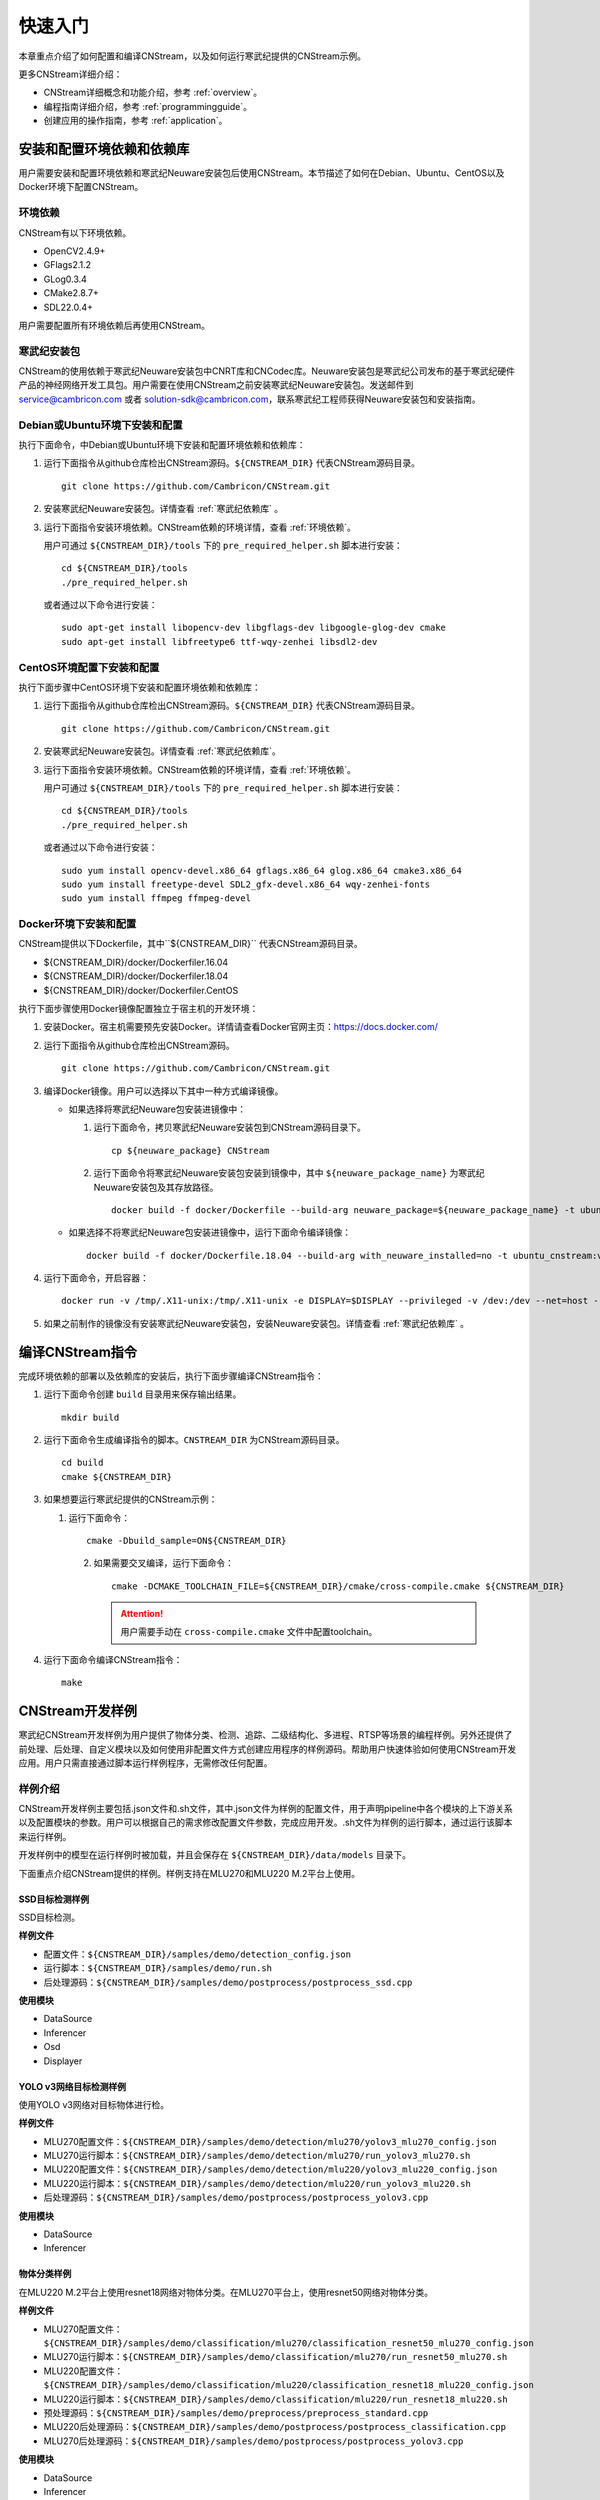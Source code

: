 .. _quickstart:

快速入门
================

本章重点介绍了如何配置和编译CNStream，以及如何运行寒武纪提供的CNStream示例。

更多CNStream详细介绍：

- CNStream详细概念和功能介绍，参考 :ref:`overview`。
- 编程指南详细介绍，参考 :ref:`programmingguide`。
- 创建应用的操作指南，参考 :ref:`application`。


安装和配置环境依赖和依赖库
----------------------------

用户需要安装和配置环境依赖和寒武纪Neuware安装包后使用CNStream。本节描述了如何在Debian、Ubuntu、CentOS以及Docker环境下配置CNStream。

.. _环境依赖:

环境依赖
^^^^^^^^^^^^^

CNStream有以下环境依赖。

- OpenCV2.4.9+
- GFlags2.1.2
- GLog0.3.4
- CMake2.8.7+
- SDL22.0.4+

用户需要配置所有环境依赖后再使用CNStream。

.. _寒武纪依赖库:

寒武纪安装包
^^^^^^^^^^^^^

CNStream的使用依赖于寒武纪Neuware安装包中CNRT库和CNCodec库。Neuware安装包是寒武纪公司发布的基于寒武纪硬件产品的神经网络开发工具包。用户需要在使用CNStream之前安装寒武纪Neuware安装包。发送邮件到 service@cambricon.com 或者 solution-sdk@cambricon.com，联系寒武纪工程师获得Neuware安装包和安装指南。

Debian或Ubuntu环境下安装和配置
^^^^^^^^^^^^^^^^^^^^^^^^^^^^^^^

执行下面命令，中Debian或Ubuntu环境下安装和配置环境依赖和依赖库：

1.  运行下面指令从github仓库检出CNStream源码。``${CNSTREAM_DIR}`` 代表CNStream源码目录。

    ::

        git clone https://github.com/Cambricon/CNStream.git

#.  安装寒武纪Neuware安装包。详情查看 :ref:`寒武纪依赖库` 。

#.  运行下面指令安装环境依赖。CNStream依赖的环境详情，查看 :ref:`环境依赖`。

    用户可通过 ``${CNSTREAM_DIR}/tools`` 下的 ``pre_required_helper.sh`` 脚本进行安装：

    ::

        cd ${CNSTREAM_DIR}/tools
        ./pre_required_helper.sh

    或者通过以下命令进行安装：

    ::

        sudo apt-get install libopencv-dev libgflags-dev libgoogle-glog-dev cmake
        sudo apt-get install libfreetype6 ttf-wqy-zenhei libsdl2-dev

CentOS环境配置下安装和配置
^^^^^^^^^^^^^^^^^^^^^^^^^^^^^

执行下面步骤中CentOS环境下安装和配置环境依赖和依赖库：

1.  运行下面指令从github仓库检出CNStream源码。``${CNSTREAM_DIR}`` 代表CNStream源码目录。

    ::

        git clone https://github.com/Cambricon/CNStream.git


#.  安装寒武纪Neuware安装包。详情查看 :ref:`寒武纪依赖库`。

#.  运行下面指令安装环境依赖。CNStream依赖的环境详情，查看 :ref:`环境依赖`。

    用户可通过 ``${CNSTREAM_DIR}/tools`` 下的 ``pre_required_helper.sh`` 脚本进行安装：

    ::

      cd ${CNSTREAM_DIR}/tools
      ./pre_required_helper.sh


    或者通过以下命令进行安装：

    ::

      sudo yum install opencv-devel.x86_64 gflags.x86_64 glog.x86_64 cmake3.x86_64
      sudo yum install freetype-devel SDL2_gfx-devel.x86_64 wqy-zenhei-fonts
      sudo yum install ffmpeg ffmpeg-devel


Docker环境下安装和配置
^^^^^^^^^^^^^^^^^^^^^^^

CNStream提供以下Dockerfile，其中``${CNSTREAM_DIR}`` 代表CNStream源码目录。

- ${CNSTREAM_DIR}/docker/Dockerfiler.16.04
- ${CNSTREAM_DIR}/docker/Dockerfiler.18.04
- ${CNSTREAM_DIR}/docker/Dockerfiler.CentOS

执行下面步骤使用Docker镜像配置独立于宿主机的开发环境：

1. 安装Docker。宿主机需要预先安装Docker。详情请查看Docker官网主页：https://docs.docker.com/    
2. 运行下面指令从github仓库检出CNStream源码。
 
   ::
          
      git clone https://github.com/Cambricon/CNStream.git
 
3. 编译Docker镜像。用户可以选择以下其中一种方式编译镜像。

   -  如果选择将寒武纪Neuware包安装进镜像中：

      1. 运行下面命令，拷贝寒武纪Neuware安装包到CNStream源码目录下。
  
         ::
 
	        cp ${neuware_package} CNStream
	  
      2. 运行下面命令将寒武纪Neuware安装包安装到镜像中，其中 ``${neuware_package_name}`` 为寒武纪Neuware安装包及其存放路径。

         ::
	     
             docker build -f docker/Dockerfile --build-arg neuware_package=${neuware_package_name} -t ubuntu_cnstream:v1 

   -  如果选择不将寒武纪Neuware包安装进镜像中，运行下面命令编译镜像：

      ::
	     
             docker build -f docker/Dockerfile.18.04 --build-arg with_neuware_installed=no -t ubuntu_cnstream:v1
			
4. 运行下面命令，开启容器：

   ::
   
     docker run -v /tmp/.X11-unix:/tmp/.X11-unix -e DISPLAY=$DISPLAY --privileged -v /dev:/dev --net=host --ipc=host --pid=host -v $HOME/.Xauthority -it --name container_name  -v $PWD:/workspace ubuntu_cnstream:v1

5. 如果之前制作的镜像没有安装寒武纪Neuware安装包，安装Neuware安装包。详情查看 :ref:`寒武纪依赖库` 。
     
.. _编译指令:

编译CNStream指令
-----------------------

完成环境依赖的部署以及依赖库的安装后，执行下面步骤编译CNStream指令：

1. 运行下面命令创建 ``build`` 目录用来保存输出结果。

   ::
   
      mkdir build

2. 运行下面命令生成编译指令的脚本。``CNSTREAM_DIR`` 为CNStream源码目录。

   ::
  
     cd build
     cmake ${CNSTREAM_DIR}

3. 如果想要运行寒武纪提供的CNStream示例：

   1. 运行下面命令： 
     
      ::
 
         cmake -Dbuild_sample=ON${CNSTREAM_DIR}
    
    2. 如果需要交叉编译，运行下面命令：

       ::

          cmake -DCMAKE_TOOLCHAIN_FILE=${CNSTREAM_DIR}/cmake/cross-compile.cmake ${CNSTREAM_DIR}
       
       .. attention::
          |  用户需要手动在 ``cross-compile.cmake`` 文件中配置toolchain。

4. 运行下面命令编译CNStream指令：

   ::

     make

CNStream开发样例
--------------------

寒武纪CNStream开发样例为用户提供了物体分类、检测、追踪、二级结构化、多进程、RTSP等场景的编程样例。另外还提供了前处理、后处理、自定义模块以及如何使用非配置文件方式创建应用程序的样例源码。帮助用户快速体验如何使用CNStream开发应用。用户只需直接通过脚本运行样例程序，无需修改任何配置。

样例介绍
^^^^^^^^^^^^

CNStream开发样例主要包括.json文件和.sh文件，其中.json文件为样例的配置文件，用于声明pipeline中各个模块的上下游关系以及配置模块的参数。用户可以根据自己的需求修改配置文件参数，完成应用开发。.sh文件为样例的运行脚本，通过运行该脚本来运行样例。

开发样例中的模型在运行样例时被加载，并且会保存在 ``${CNSTREAM_DIR}/data/models`` 目录下。

下面重点介绍CNStream提供的样例。样例支持在MLU270和MLU220 M.2平台上使用。

SSD目标检测样例
********************

SSD目标检测。

**样例文件**

- 配置文件：``${CNSTREAM_DIR}/samples/demo/detection_config.json``
- 运行脚本：``${CNSTREAM_DIR}/samples/demo/run.sh``
- 后处理源码：``${CNSTREAM_DIR}/samples/demo/postprocess/postprocess_ssd.cpp``

**使用模块**

- DataSource
- Inferencer
- Osd
- Displayer

YOLO v3网络目标检测样例
**************************

使用YOLO v3网络对目标物体进行检。

**样例文件**

- MLU270配置文件：``${CNSTREAM_DIR}/samples/demo/detection/mlu270/yolov3_mlu270_config.json``   
- MLU270运行脚本：``${CNSTREAM_DIR}/samples/demo/detection/mlu270/run_yolov3_mlu270.sh``                                                   
- MLU220配置文件：``${CNSTREAM_DIR}/samples/demo/detection/mlu220/yolov3_mlu220_config.json``                                              
- MLU220运行脚本：``${CNSTREAM_DIR}/samples/demo/detection/mlu220/run_yolov3_mlu220.sh``                                                 
- 后处理源码：``${CNSTREAM_DIR}/samples/demo/postprocess/postprocess_yolov3.cpp``                                               

**使用模块**

- DataSource
- Inferencer
 
物体分类样例
********************

在MLU220 M.2平台上使用resnet18网络对物体分类。在MLU270平台上，使用resnet50网络对物体分类。

**样例文件**

- MLU270配置文件：``${CNSTREAM_DIR}/samples/demo/classification/mlu270/classification_resnet50_mlu270_config.json``                                                                  
- MLU270运行脚本：``${CNSTREAM_DIR}/samples/demo/classification/mlu270/run_resnet50_mlu270.sh``                                                                 
- MLU220配置文件：``${CNSTREAM_DIR}/samples/demo/classification/mlu220/classification_resnet18_mlu220_config.json``                                                                        
- MLU220运行脚本：``${CNSTREAM_DIR}/samples/demo/classification/mlu220/run_resnet18_mlu220.sh``                                                            
- 预处理源码：``${CNSTREAM_DIR}/samples/demo/preprocess/preprocess_standard.cpp``                                                                
- MLU220后处理源码：``${CNSTREAM_DIR}/samples/demo/postprocess/postprocess_classification.cpp``                                                               
- MLU270后处理源码：``${CNSTREAM_DIR}/samples/demo/postprocess/postprocess_yolov3.cpp``   

**使用模块**

- DataSource
- Inferencer
 
物体追踪样例 
********************

物体目标追踪。

**样例文件**

- MLU270配置文件：``${CNSTREAM_DIR}/samples/demo/track/mlu270/yolov3_track_mlu270.json``        
- MLU270运行脚本：``${CNSTREAM_DIR}/samples/demo/track/mlu270/run_yolov3_track_mlu270.sh``      
- MLU220配置文件：``${CNSTREAM_DIR}/samples/demo/track/mlu220/track_SORT_mlu220_config.json``   
- MLU220运行脚本：``${CNSTREAM_DIR}/samples/demo/track/mlu220/run_track_SORT_mlu220.sh``        
- MLU220后处理源码：``${CNSTREAM_DIR}/samples/demo/postprocess/postprocess_fake_yolov3.cpp``      
- MLU270后处理源码：``${CNSTREAM_DIR}/samples/demo/postprocess/postprocess_yolov3.cpp``     

**使用模块**

- DataSource
- Inferencer
- Tracker
 
二级结构化样例
********************

先使用SSD检测目标物体，再在resnet50网络上对车辆进行分类。
 
**样例文件**

- MLU270配置文件：``${CNSTREAM_DIR}/samples/demossd_resnet34_and_resnet50_mlu270_config.json``                                                           
- MLU270运行脚本：``${CNSTREAM_DIR}/samples/demo/secondary/run_ssd_and_resnet50_mlu270.sh``                                                           
- 车辆筛选车的策略源码：``${CNSTREAM_DIR}/samples/demo/obj_filter/car_filter.cpp``                                                                         
- 后处理源码：                                                        

   - ``${CNSTREAM_DIR}/samples/demo/postprocess/postprocess_ssd.cpp``           
   - ``${CNSTREAM_DIR}/samples/demo/postprocess/postprocess_classification.cpp`` 

**使用模块**

- DataSource
- Inferencer
- Osd
- RtspSink
 
RTSP视频流样例
********************

在多窗口多通道模式（single）模式和单窗口多通道（mosaic）模式下处理数据流。   
   
**样例文件** 

- 多窗口多通道模式的配置文件：``${CNSTREAM_DIR}/samples/demo/rtsp/RTSP.json``                     
- 多窗口多通道模式的运行脚本：``${CNSTREAM_DIR}/samples/demo/rtsp/run_rtsp.sh``                  
- 单窗口多通道模式的配置文件：``${CNSTREAM_DIR}/samples/demo/rtsp/RTSP_mosaic.json``              
- 单窗口多通道模式的运行脚本：``${CNSTREAM_DIR}/samples/demo/rtsp/run_rtsp_mosaic.sh``            
- 后处理源码：``${CNSTREAM_DIR}/samples/demo/postprocess/postprocess_ssd.cpp``  

**使用模块**

- DataSource
- Inferencer
- Osd
- RtspSink
 
多进程样例
********************

单个pipleline的多进程操作。
  
**样例文件**
 
- 进程1的配置文件：``${CNSTREAM_DIR}/samples/demo/multi_process/config_process1.json``          
- 进程1的运行脚本：``${CNSTREAM_DIR}/samples/demo/multi_process/run_process1.sh``               
- 进程2的配置文件：``${CNSTREAM_DIR}/samples/demo/multi_process/config_process2.json``          
- 进程2的运行脚本：``${CNSTREAM_DIR}/samples/demo/multi_process/run_process2.sh``               
- 多进程的运行脚本：``${CNSTREAM_DIR}/samples/demo/multi_process/run_multi_process.sh``          
- 后处理源码：``${CNSTREAM_DIR}/samples/demo/postprocess/postprocess_classification.cpp``  
 
如果想要进程1和进程2分别执行，并返回结果到不同的窗口，可以分别运行run_process1.sh和run_process2.sh。如果想要进程1和进程2的执行结果在同一个窗口显示，运行run_multi_process.sh。 

**使用模块**

- DataSource
- Inferencer
- Osd
- RtspSink
 
视频预处理源码
********************  
  
提供CPU常规的标准预处理和YOLO v3视频预处理源码。被其他样例调用。

样例文件：

- CPU常规的标准预处理源码：``${CNSTREAM_DIR}/samples/demo/preprocess/preprocess_standard.cpp``           
- YOLO v3预处理源码：``${CNSTREAM_DIR}/samples/demo/preprocess/preprocess_yolov3.cpp`` 
 
如果想要自定义预处理，用户可以在该文件夹下加入预处理的源码。
 
视频后处理源码
********************

提供分类后处理、SSD后处理和YOLO v3后处理的源码。被其他样例调用。     

样例文件：

- 分类后处理源码：``${CNSTREAM_DIR}/samples/demo/postprocess/postprocess_classification.cpp``    
- SSD后处理：``${CNSTREAM_DIR}/samples/demo/postprocess/postprocess_ssd.cpp``               
- 标准YOLO v3后处理源码，按等比例缩放：``${CNSTREAM_DIR}/samples/demo/postprocess/postprocess_yolov3.cpp``   
- YOLO v3后处理源码，采用拉伸模式：``${CNSTREAM_DIR}/samples/demo/postprocess/postprocess_fake_yolov3.cpp``
                                          
如果想要自定义后处理，用户可以在该文件夹下加入后处理的源码。

目标物体筛选源码
********************

二级结构化，筛选车的策略源码。被其他样例调用。

样例文件：

车辆筛选源码：``${CNSTREAM_DIR}/samples/demo/obj_filter/car_filter.cpp``   
                                         
如果想要自定义筛选算法，用户可以在该文件夹下加入筛选的源码。

运行开发样例
^^^^^^^^^^^^^^

编译指令_ 后，执行样例中的.sh文件运行开发样例。例如，执行下面命令运行SSD目标检测样例：

::

  cd ${CNSTREAM_DIR}/samples/demo

  ./run.sh

